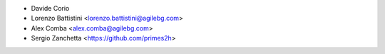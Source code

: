 * Davide Corio
* Lorenzo Battistini <lorenzo.battistini@agilebg.com>
* Alex Comba <alex.comba@agilebg.com>
* Sergio Zanchetta <https://github.com/primes2h>
